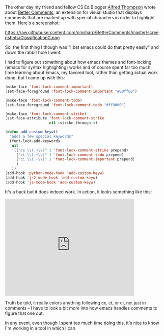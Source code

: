 #+BEGIN_COMMENT
.. title: Better Comments or tooling as a time sink
.. slug: better-comments
.. date: 2016-06-22 18:09:17 UTC-04:00
.. tags: emacs, tools
.. category: 
.. link: 
.. description: 
.. type: text
#+END_COMMENT

The other day my friend and fellow CS Ed Blogger [[https://twitter.com/alfredtwo][Alfred Thompson]] wrote
about [[http://blog.acthompson.net/2016/06/better-comments-in-visual-studio.html][Better Comments]], an extension for visual studio that displays
comments that are marked up  with special characters in order to
highlight them. Here's a screenshot:

https://raw.githubusercontent.com/omsharp/BetterComments/master/screenshots/ClassificationC.png


So, the first thing I though was "I bet emacs could do that pretty
easily" and down the rabbit hole I went.

I had to figure out something about how emacs themes and font-locking
(emacs for syntax highlighting) works and of course spent far too much
time learning about Emacs, my favored tool, rather than getting actual
work done, but I came up with this:

#+BEGIN_SRC emacs-lisp
  (make-face 'font-lock-comment-important)
  (set-face-foreground 'font-lock-comment-important "#00ff00")

  (make-face 'font-lock-comment-todo)
  (set-face-foreground 'font-lock-comment-todo "#ff0000")

  (make-face 'font-lock-comment-strike)
  (set-face-attribute 'font-lock-comment-strike
                      nil :strike-through t)

  (defun add-custom-keyw()
    "adds a few special keywords"
    (font-lock-add-keywords 
     nil
     '(("cx \\(.+\\)" 1 'font-lock-comment-strike prepend)
       ("ct \\(.+\\)" 1 'font-lock-comment-todo prepend)
       ("ci \\(.+\\)" 1 'font-lock-comment-important prepend)
       )
     ))
  (add-hook 'python-mode-hook 'add-custom-keyw)
  (add-hook 'js2-mode-hook 'add-custom-keyw)
  (add-hook 'js-mode-hook 'add-custom-keyw)

#+END_SRC

It's a hack but it does indeed work. In action, it looks something
like this:

#+BEGIN_HTML
<iframe width="420" height="315" src="https://www.youtube.com/embed/wNT2lxBuK00" frameborder="0" allowfullscreen></iframe>
#+END_HTML

Truth be told, it really colors anything following cx, ct, or ci, not
just in comments -- I have to look a bit more into how emacs handles
comments to figure that one out.

In any event, even though I spent too much time doing this, it's nice
to know I'm working in a tool in which I can.


